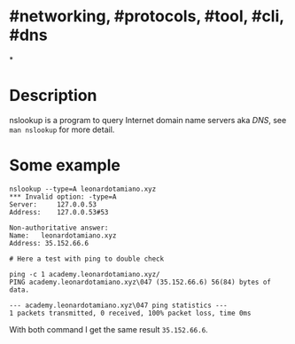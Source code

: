 * #networking, #protocols, #tool, #cli, #dns
*
* Description
nslookup is a program to query Internet domain name servers aka [[DNS]], see ~man nslookup~ for more detail.
* Some example
#+BEGIN_SRC shell
nslookup --type=A leonardotamiano.xyz
*** Invalid option: -type=A
Server:		127.0.0.53
Address:	127.0.0.53#53

Non-authoritative answer:
Name:	leonardotamiano.xyz
Address: 35.152.66.6

# Here a test with ping to double check

ping -c 1 academy.leonardotamiano.xyz/
PING academy.leonardotamiano.xyz\047 (35.152.66.6) 56(84) bytes of data.

--- academy.leonardotamiano.xyz\047 ping statistics ---
1 packets transmitted, 0 received, 100% packet loss, time 0ms
#+END_SRC
With both command I get the same result ~35.152.66.6~.